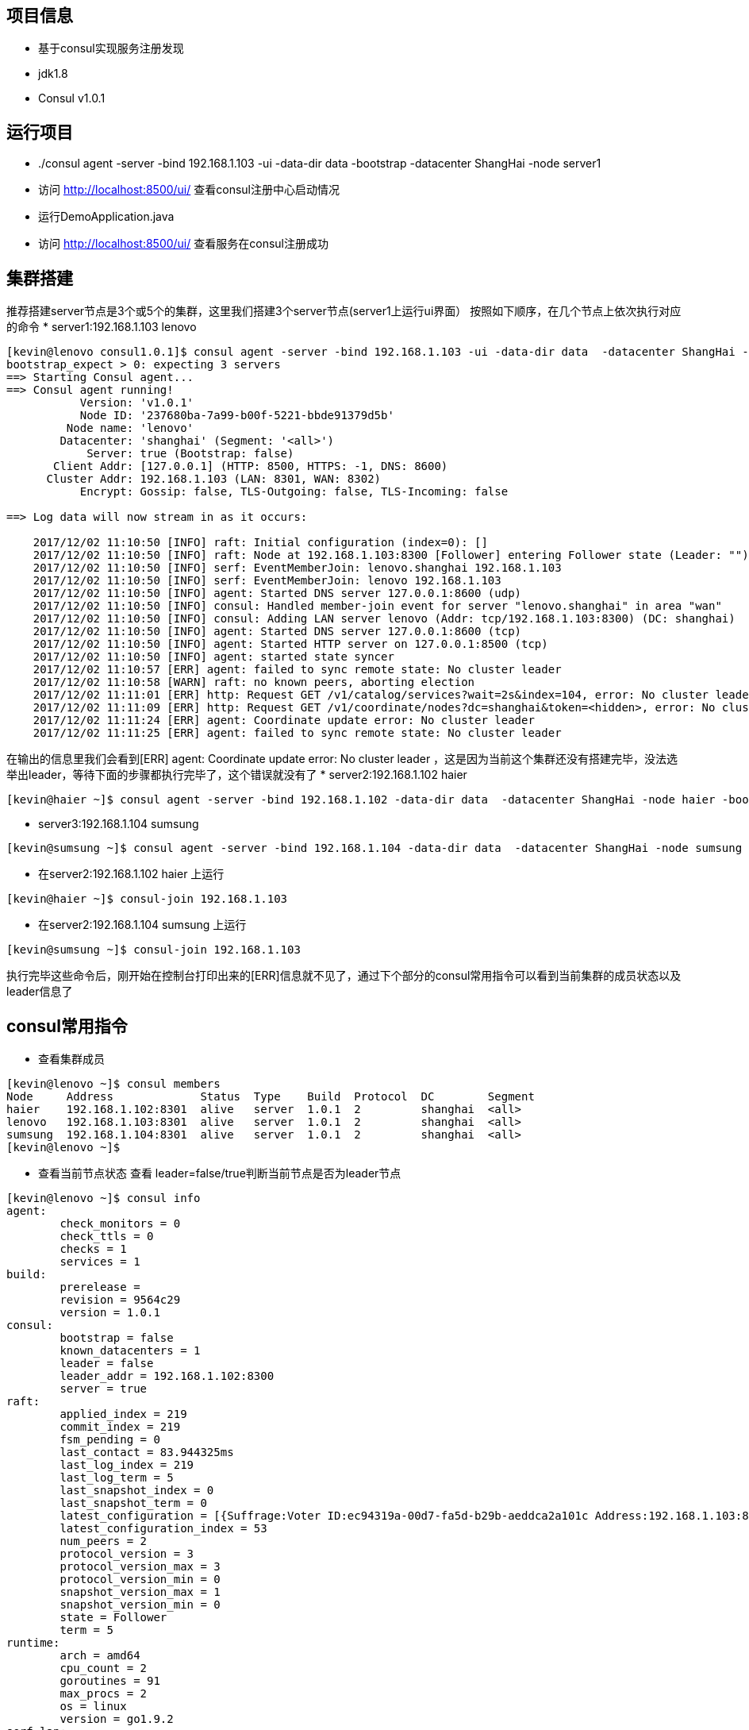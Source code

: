 == 项目信息
* 基于consul实现服务注册发现
* jdk1.8
* Consul v1.0.1

== 运行项目
* ./consul agent -server -bind 192.168.1.103 -ui -data-dir data -bootstrap -datacenter ShangHai -node server1
* 访问 http://localhost:8500/ui/ 查看consul注册中心启动情况
* 运行DemoApplication.java
* 访问 http://localhost:8500/ui/ 查看服务在consul注册成功

== 集群搭建
推荐搭建server节点是3个或5个的集群，这里我们搭建3个server节点(server1上运行ui界面）
按照如下顺序，在几个节点上依次执行对应的命令
* server1:192.168.1.103 lenovo

----
[kevin@lenovo consul1.0.1]$ consul agent -server -bind 192.168.1.103 -ui -data-dir data  -datacenter ShangHai -node lenovo -bootstrap-expect 3
bootstrap_expect > 0: expecting 3 servers
==> Starting Consul agent...
==> Consul agent running!
           Version: 'v1.0.1'
           Node ID: '237680ba-7a99-b00f-5221-bbde91379d5b'
         Node name: 'lenovo'
        Datacenter: 'shanghai' (Segment: '<all>')
            Server: true (Bootstrap: false)
       Client Addr: [127.0.0.1] (HTTP: 8500, HTTPS: -1, DNS: 8600)
      Cluster Addr: 192.168.1.103 (LAN: 8301, WAN: 8302)
           Encrypt: Gossip: false, TLS-Outgoing: false, TLS-Incoming: false

==> Log data will now stream in as it occurs:

    2017/12/02 11:10:50 [INFO] raft: Initial configuration (index=0): []
    2017/12/02 11:10:50 [INFO] raft: Node at 192.168.1.103:8300 [Follower] entering Follower state (Leader: "")
    2017/12/02 11:10:50 [INFO] serf: EventMemberJoin: lenovo.shanghai 192.168.1.103
    2017/12/02 11:10:50 [INFO] serf: EventMemberJoin: lenovo 192.168.1.103
    2017/12/02 11:10:50 [INFO] agent: Started DNS server 127.0.0.1:8600 (udp)
    2017/12/02 11:10:50 [INFO] consul: Handled member-join event for server "lenovo.shanghai" in area "wan"
    2017/12/02 11:10:50 [INFO] consul: Adding LAN server lenovo (Addr: tcp/192.168.1.103:8300) (DC: shanghai)
    2017/12/02 11:10:50 [INFO] agent: Started DNS server 127.0.0.1:8600 (tcp)
    2017/12/02 11:10:50 [INFO] agent: Started HTTP server on 127.0.0.1:8500 (tcp)
    2017/12/02 11:10:50 [INFO] agent: started state syncer
    2017/12/02 11:10:57 [ERR] agent: failed to sync remote state: No cluster leader
    2017/12/02 11:10:58 [WARN] raft: no known peers, aborting election
    2017/12/02 11:11:01 [ERR] http: Request GET /v1/catalog/services?wait=2s&index=104, error: No cluster leader from=127.0.0.1:44290
    2017/12/02 11:11:09 [ERR] http: Request GET /v1/coordinate/nodes?dc=shanghai&token=<hidden>, error: No cluster leader from=127.0.0.1:44320
    2017/12/02 11:11:24 [ERR] agent: Coordinate update error: No cluster leader
    2017/12/02 11:11:25 [ERR] agent: failed to sync remote state: No cluster leader
----
在输出的信息里我们会看到[ERR] agent: Coordinate update error: No cluster leader ，这是因为当前这个集群还没有搭建完毕，没法选举出leader，等待下面的步骤都执行完毕了，这个错误就没有了
* server2:192.168.1.102 haier

----
[kevin@haier ~]$ consul agent -server -bind 192.168.1.102 -data-dir data  -datacenter ShangHai -node haier -bootstrap-expect 3
----

* server3:192.168.1.104 sumsung

----
[kevin@sumsung ~]$ consul agent -server -bind 192.168.1.104 -data-dir data  -datacenter ShangHai -node sumsung -bootstrap-expect 3
----

* 在server2:192.168.1.102 haier 上运行

----
[kevin@haier ~]$ consul-join 192.168.1.103 
----

* 在server2:192.168.1.104 sumsung 上运行

----
[kevin@sumsung ~]$ consul-join 192.168.1.103 
----
执行完毕这些命令后，刚开始在控制台打印出来的[ERR]信息就不见了，通过下个部分的consul常用指令可以看到当前集群的成员状态以及leader信息了

== consul常用指令
* 查看集群成员

----
[kevin@lenovo ~]$ consul members
Node     Address             Status  Type    Build  Protocol  DC        Segment
haier    192.168.1.102:8301  alive   server  1.0.1  2         shanghai  <all>
lenovo   192.168.1.103:8301  alive   server  1.0.1  2         shanghai  <all>
sumsung  192.168.1.104:8301  alive   server  1.0.1  2         shanghai  <all>
[kevin@lenovo ~]$ 
----
* 查看当前节点状态
查看 leader=false/true判断当前节点是否为leader节点

----
[kevin@lenovo ~]$ consul info
agent:
	check_monitors = 0
	check_ttls = 0
	checks = 1
	services = 1
build:
	prerelease = 
	revision = 9564c29
	version = 1.0.1
consul:
	bootstrap = false
	known_datacenters = 1
	leader = false
	leader_addr = 192.168.1.102:8300
	server = true
raft:
	applied_index = 219
	commit_index = 219
	fsm_pending = 0
	last_contact = 83.944325ms
	last_log_index = 219
	last_log_term = 5
	last_snapshot_index = 0
	last_snapshot_term = 0
	latest_configuration = [{Suffrage:Voter ID:ec94319a-00d7-fa5d-b29b-aeddca2a101c Address:192.168.1.103:8300} {Suffrage:Voter ID:effd2194-4f32-c804-5844-30fbaff7b21b Address:192.168.1.102:8300} {Suffrage:Voter ID:426b6c47-4234-199b-8ad1-bce894fa1cbd Address:192.168.1.104:8300}]
	latest_configuration_index = 53
	num_peers = 2
	protocol_version = 3
	protocol_version_max = 3
	protocol_version_min = 0
	snapshot_version_max = 1
	snapshot_version_min = 0
	state = Follower
	term = 5
runtime:
	arch = amd64
	cpu_count = 2
	goroutines = 91
	max_procs = 2
	os = linux
	version = go1.9.2
serf_lan:
	coordinate_resets = 0
	encrypted = false
	event_queue = 0
	event_time = 4
	failed = 0
	health_score = 0
	intent_queue = 0
	left = 0
	member_time = 3
	members = 3
	query_queue = 0
	query_time = 1
serf_wan:
	coordinate_resets = 0
	encrypted = false
	event_queue = 0
	event_time = 1
	failed = 0
	health_score = 0
	intent_queue = 0
	left = 0
	member_time = 4
	members = 3
	query_queue = 0
	query_time = 1
[kevin@lenovo ~]$ 
----